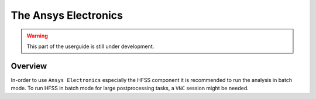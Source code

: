 The Ansys Electronics
=====================

.. warning::

    This part of the userguide is still under development.

Overview
^^^^^^^^

In-order to use ``Ansys Electronics`` especially the HFSS component it is recommended to run the
analysis in batch mode. To run HFSS in batch mode for large postprocessing tasks, a ``VNC``
session might be needed.